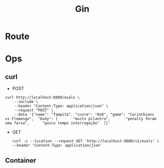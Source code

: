 #+title: Gin

* Route
* Ops
** curl
- POST
#+begin_src shell
curl http://localhost:8080/evals \
    --include \
    --header "Content-Type: application/json" \
    --request "POST" \
    --data '{"name": "Tampita",	"score": "0x0",	"game": "Corinthians vs Flamengo",	"body": [		"muito pilantra",		"penalty foram uma farsa",		"pouco tempo interrogação"	]}'
#+end_src
- GET
  #+begin_src shell
curl -s --location --request GET 'http://localhost:8080/v1/evals' \
--header 'Content-Type: application/json'
  #+end_src
** Container
